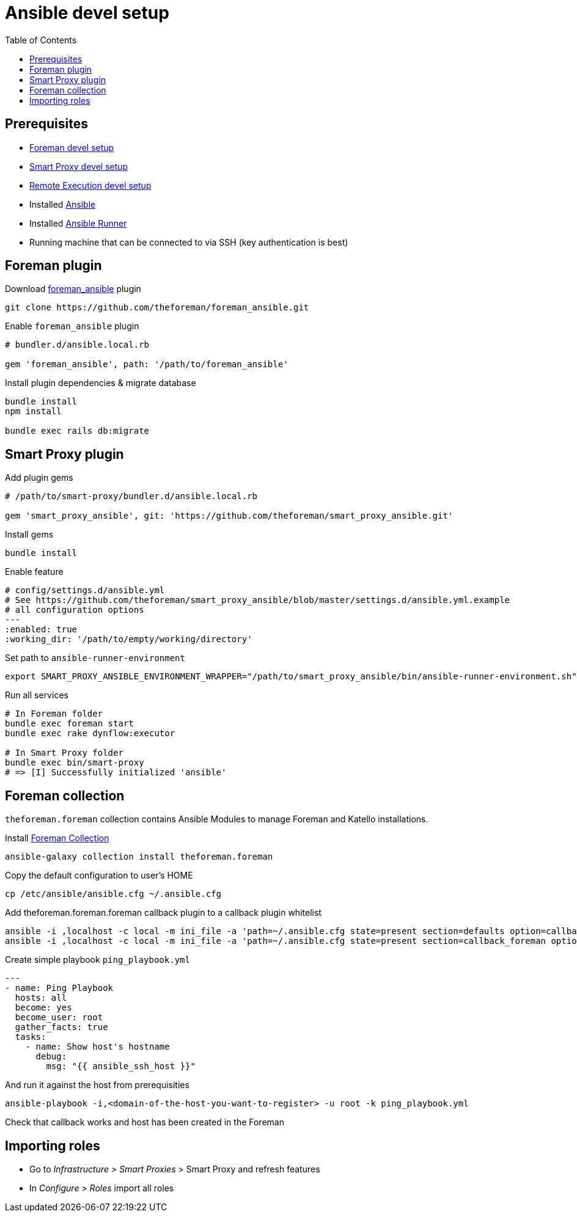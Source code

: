= Ansible devel setup
:toc: right
:toclevels: 5

[[prerequisites]]
== Prerequisites

* https://github.com/theforeman/foreman/blob/develop/developer_docs/foreman_dev_setup.asciidoc[Foreman devel setup]
* https://github.com/theforeman/foreman/blob/develop/developer_docs/smart_proxy_dev_setup.asciidoc[Smart Proxy devel setup]
* https://github.com/theforeman/foreman/blob/develop/developer_docs/remote_execution_dev_setup.asciidoc[Remote Execution devel setup]
* Installed https://docs.ansible.com/ansible/latest/installation_guide/intro_installation.html[Ansible]
* Installed https://ansible-runner.readthedocs.io/en/stable/install/[Ansible Runner]
* Running machine that can be connected to via SSH (key authentication is best)

[[foreman-plugin]]
== Foreman plugin

Download https://github.com/theforeman/foreman_ansible[foreman_ansible] plugin
[source, bash]
....
git clone https://github.com/theforeman/foreman_ansible.git
....

Enable `foreman_ansible` plugin
[source, ruby]
....
# bundler.d/ansible.local.rb

gem 'foreman_ansible', path: '/path/to/foreman_ansible'
....

Install plugin dependencies & migrate database
[source, bash]
....
bundle install
npm install

bundle exec rails db:migrate
....


[[smart-proxy-plugin]]
== Smart Proxy plugin
Add plugin gems

[source, bash]
....
# /path/to/smart-proxy/bundler.d/ansible.local.rb

gem 'smart_proxy_ansible', git: 'https://github.com/theforeman/smart_proxy_ansible.git'
....

Install gems
[source, bash]
....
bundle install
....

Enable feature

[source, yaml]
....
# config/settings.d/ansible.yml
# See https://github.com/theforeman/smart_proxy_ansible/blob/master/settings.d/ansible.yml.example
# all configuration options
---
:enabled: true
:working_dir: '/path/to/empty/working/directory'
....

Set path to `ansible-runner-environment`
[source, console]
....
export SMART_PROXY_ANSIBLE_ENVIRONMENT_WRAPPER="/path/to/smart_proxy_ansible/bin/ansible-runner-environment.sh"
....

Run all services
[source, bash]
....
# In Foreman folder
bundle exec foreman start
bundle exec rake dynflow:executor

# In Smart Proxy folder
bundle exec bin/smart-proxy
# => [I] Successfully initialized 'ansible'
....

[[foreman-collection]]
== Foreman collection

`theforeman.foreman` collection contains Ansible Modules to manage Foreman and Katello installations.

Install https://docs.ansible.com/ansible/latest/collections/theforeman/foreman/index.html[Foreman Collection]

[source, bash]
....
ansible-galaxy collection install theforeman.foreman
....

Copy the default configuration to user's HOME

[source, bash]
....
cp /etc/ansible/ansible.cfg ~/.ansible.cfg
....


Add theforeman.foreman.foreman callback plugin to a callback plugin whitelist

[source, bash]
....
ansible -i ,localhost -c local -m ini_file -a 'path=~/.ansible.cfg state=present section=defaults option=callback_whitelist value=theforeman.foreman.foreman' localhost
ansible -i ,localhost -c local -m ini_file -a 'path=~/.ansible.cfg state=present section=callback_foreman option=url value=http://localhost:3000' localhost
....

Create simple playbook `ping_playbook.yml`

[source, yaml]
....
---
- name: Ping Playbook
  hosts: all
  become: yes
  become_user: root
  gather_facts: true
  tasks:
    - name: Show host's hostname
      debug:
        msg: "{{ ansible_ssh_host }}"
....

And run it against the host from prerequisities
[source, bash]
....
ansible-playbook -i,<domain-of-the-host-you-want-to-register> -u root -k ping_playbook.yml
....

Check that callback works and host has been created in the Foreman

[[importing-roles]]
== Importing roles
* Go to _Infrastructure > Smart Proxies_ > Smart Proxy and refresh features
* In _Configure > Roles_ import all roles
